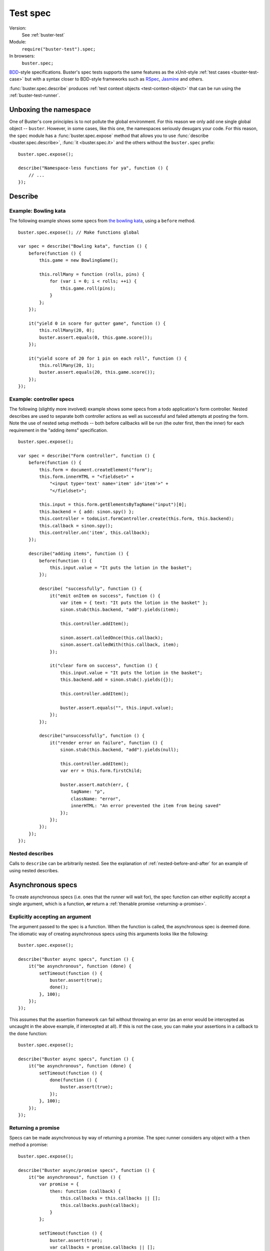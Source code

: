 .. default-domain:: js
.. highlight:: javascript
.. _buster-test-spec:

=========
Test spec
=========

Version:
    See :ref:`buster-test`
Module:
    ``require("buster-test").spec;``
In browsers:
    ``buster.spec;``

`BDD <http://en.wikipedia.org/wiki/Behavior_Driven_Development>`_-style
specifications. Buster's spec tests supports the same features as the
xUnit-style :ref:`test cases <buster-test-case>` but with a syntax closer to
BDD-style frameworks such as `RSpec <http://rspec.info/>`_, `Jasmine
<http://pivotal.github.com/jasmine/>`_ and others.

:func:`buster.spec.describe` produces :ref:`test context objects
<test-context-object>` that can be run using the :ref:`buster-test-runner`.


Unboxing the namespace
======================

One of Buster's core principles is to not pollute the global environment. For
this reason we only add one single global object -- ``buster``. However, in
some cases, like this one, the namespaces seriously desugars your code. For
this reason, the ``spec`` module has a :func:`buster.spec.expose` method that
allows you to use :func:`describe <buster.spec.describe>`, :func:`it
<buster.spec.it>` and the others without the ``buster.spec`` prefix::

    buster.spec.expose();

    describe("Namespace-less functions for ya", function () {
        // ...
    });


Describe
========

.. function:: spec.describe(name, callback)

    Creates a specification. The ``name`` should be a string, and the
    ``callback`` can be used to further describe your specification.


Example: Bowling kata
---------------------

The following example shows some specs from `the bowling kata
<http://butunclebob.com/ArticleS.UncleBob.TheBowlingGameKata>`_, using a
``before`` method.

::

    buster.spec.expose(); // Make functions global

    var spec = describe("Bowling kata", function () {
        before(function () {
            this.game = new BowlingGame();

            this.rollMany = function (rolls, pins) {
                for (var i = 0; i < rolls; ++i) {
                    this.game.roll(pins);
                }
            };
        });

        it("yield 0 in score for gutter game", function () {
            this.rollMany(20, 0);
            buster.assert.equals(0, this.game.score());
        });

        it("yield score of 20 for 1 pin on each roll", function () {
            this.rollMany(20, 1);
            buster.assert.equals(20, this.game.score());
        });
    });


Example: controller specs
-------------------------

The following (slightly more involved) example shows some specs from a todo
application's form controller. Nested describes are used to separate both
controller actions as well as successful and failed attempts at posting the
form. Note the use of nested setup methods -- both before callbacks will be run
(the outer first, then the inner) for each requirement in the "adding items"
specification.

::

    buster.spec.expose();

    var spec = describe("Form controller", function () {
        before(function () {
            this.form = document.createElement("form");
            this.form.innerHTML = "<fieldset>" +
                "<input type='text' name='item' id='item'>" +
                "</fieldset>";

            this.input = this.form.getElementsByTagName("input")[0];
            this.backend = { add: sinon.spy() };
            this.controller = todoList.formController.create(this.form, this.backend);
            this.callback = sinon.spy();
            this.controller.on('item', this.callback);
        });

        describe("adding items", function () {
            before(function () {
                this.input.value = "It puts the lotion in the basket";
            });

            describe( "successfully", function () {
                it("emit onItem on success", function () {
                    var item = { text: "It puts the lotion in the basket" };
                    sinon.stub(this.backend, "add").yields(item);

                    this.controller.addItem();

                    sinon.assert.calledOnce(this.callback);
                    sinon.assert.calledWith(this.callback, item);
                });

                it("clear form on success", function () {
                    this.input.value = "It puts the lotion in the basket";
                    this.backend.add = sinon.stub().yields({});

                    this.controller.addItem();

                    buster.assert.equals("", this.input.value);
                });
            });

            describe("unsuccessfully", function () {
                it("render error on failure", function () {
                    sinon.stub(this.backend, "add").yields(null);

                    this.controller.addItem();
                    var err = this.form.firstChild;

                    buster.assert.match(err, {
                        tagName: "p",
                        className: "error",
                        innerHTML: "An error prevented the item from being saved"
                    });
                });
            });
        });
    });


Nested describes
----------------

Calls to ``describe`` can be arbitrarily nested. See the explanation of
:ref:`nested-before-and-after` for an example of using nested describes.


.. _async-specs:

Asynchronous specs
==================

To create asynchronous specs (i.e. ones that the runner will wait for), the
spec function can either explicitly accept a single argument, which is a
function, **or** return a :ref:`thenable promise <returning-a-promise>`.


Explicitly accepting an argument
--------------------------------

The argument passed to the spec is a function. When the function is called, the
asynchronous spec is deemed done. The idiomatic way of creating asynchronous
specs using this arguments looks like the following::

    buster.spec.expose();

    describe("Buster async specs", function () {
        it("be asynchronous", function (done) {
            setTimeout(function () {
                buster.assert(true);
                done();
            }, 100);
        });
    });

This assumes that the assertion framework can fail without throwing an error
(as an error would be intercepted as uncaught in the above example, if
intercepted at all). If this is not the case, you can make your assertions in a
callback to the ``done`` function::

    buster.spec.expose();

    describe("Buster async specs", function () {
        it("be asynchronous", function (done) {
            setTimeout(function () {
                done(function () {
                    buster.assert(true);
                });
            }, 100);
        });
    });


Returning a promise
-------------------

Specs can be made asynchronous by way of returning a promise. The spec runner
considers any object with a ``then`` method a promise::

    buster.spec.expose();

    describe("Buster async/promise specs", function () {
        it("be asynchronous", function () {
            var promise = {
                then: function (callback) {
                    this.callbacks = this.callbacks || [];
                    this.callbacks.push(callback);
                }
            };

            setTimeout(function () {
                buster.assert(true);
                var callbacks = promise.callbacks || [];

                for (var i = 0, l = callbacks.length; i < l; ++i) {
                    callbacks[i]();
                }
            }, 100);

            return promise;
        });
    });

Note that this does not work entirely as expected unless your assertion
framework of choice is able to notify the runner of failure without throwing an
exception. If the assertion fails (and throws an exception), the promise will
never be resolved, thus the runner will fail the spec with a timeout, **not**
an assertion error.

The above example is very verbose, simply to illustrate the duck-typed nature
of promises. You can do better by using e.g. `when.js
<https://github.com/cujojs/when>`_::

    describe("Buster async/promise specs", function () {
        it("be asynchronous", function () {
            var deferred = when.defer();

            setTimeout(function () {
                buster.assert(true);
                deferred.resolver.resolve();
            }, 100);

            return deferred.promise;
        });
    });

Before and after callbacks can use the same mechanism to be asynchronous.


Before and after
================

Specs can use ``before`` and ``after`` callbacks. ``before`` callbacks are
called before every spec, and is a suitable place to put shared setup code::

    buster.spec.expose();

    var spec = describe("Spec with before", function () {
        before(function () {
            this.object = { id: 42 };
        });

        it("override id": function () {
            this.object.id = 43;
            buster.assert.equals(this.object.id, 43);
        });

        it("not have id equal 43": function () {
            // The object is recreated in setUp for each spec
            buster.assert.notEquals(this.object.id, 43);
        });
    });

Similarly, ``after`` callbacks can be used to clean up after each spec. Keep in
mind though, that the spec's ``this`` object is discarded and recreated for
each spec. If your specs are properly isolated you rarely need clean up.

::

    buster.spec.expose();

    var spec = describe("Spec with teardown", function () {
        after(function () {
            if (jQuery.ajax.restore) {
                jQuery.ajax.restore();
            }
        });

        it("make http request": function () {
            twitter.timeline("cjno", function () {});

            buster.assert(jQuery.ajax.calledOnce);
        });
    });


Using beforeAll() and afterAll()
--------------------------------

Buster.js supports ``beforeAll()`` and ``afterAll()`` functions much like the
ones in Rspec. For example, if you want to run a setup function once and then
make the specs evaluate the result, you can do as follows::

    function magicDoubler(number) {
        return number * 2;
    }

    buster.spec.expose();

    var spec = describe("The magic doubler", function () {
       beforeAll(function() {
           //magicDoubler is called only once.
           this.result; = magicDoubler(7);
       });

       it("should yield a defined result", function () {
           expect(this.result).toBeDefined();
       });

       it("should yield a number divisible by 2", function () {
           expect(this.result % 2 === 0).toBeTrue();
       });
    });

Similarly, you can use ``afterAll()`` to call a single teardown function that
runs after all specs have been executed.  This is useful for cleaning up after
a test that alters a model.


.. _nested-before-and-after:

Nested before and after
-----------------------

When nesting describes, you can add ``before`` and ``after`` callbacks to some
or all of your specs. All applicable ``before`` and ``after`` callbacks are
called before each spec function. ``before`` callbacks are called starting from
the outermost ``describe``, while ``after`` callbacks are called starting from
the spec's local ``describe``. Let's illustrate by way of an example::

    buster.spec.expose();

    var spec = describe("Nested before and after call order", function () {
        before(function () {
            console.log("Before #1");
        });

        after(function () {
            console.log("After #1");
        });

        it("do #1", function () {
            console.log("Spec #1");
        });

        describe("context", function () {
            before(function () {
                console.log("Before #2");
            });

            it("do #2", function () {
                console.log("Spec #2");
            });

            describe("context", function () {
                before(function () {
                    console.log("Before #3");
                });

                after(function () {
                    console.log("After #3");
                });

                it("do #3": function () {
                    console.log("Spec #3");
                });
            }
        }
    });

Will print:

.. code-block:: text

    Before #1
    Spec #1
    After #1
    Before #1
    Before #2
    Spec #2
    After #1
    Before #1
    Before #2
    Before #3
    Spec #3
    After #3
    After #1


Asynchronous before and after
-----------------------------

Before and after callbacks are treated as asynchronous by the test
runner if they either return a :ref:`thenable promise
<returning-a-promise>` or if they explicitly accept an argument. See
:ref:`async-specs`.


.. _deferred-specs:

Deferred specs
==============

If you have written a spec that for some reason is impossible to pass in the
near future, you may grow tired of seeing it fail while working on other parts
of the system. Because the spec may represent an important goal/requirement
(perhaps the goal of a longer refactoring session) it is undesirable to delete
it. Simply commenting out the spec may cause you to forget it and commit
commented out code, which isn't very nice.

Buster recognizes the valid use of deferred specs and provides a simple way to
defer a spec -- simply change ``it`` to the aptly named ``itEventually``::

    buster.spec.expose();

    var spec = describe("Bowling kata", function () {
        before(function () {
            this.game = new BowlingGame();

            this.rollMany = function (rolls, pins) {
                for (var i = 0; i < rolls; ++i) {
                    this.game.roll(pins);
                }
            };
        });

        it("yield 0 in score for gutter game", function () {
            this.rollMany(20, 0);
            buster.assert.equals(0, this.game.score());
        });

        itEventually("yield score of 20 for 1 pin on each roll", function () {
            this.rollMany(20, 1);
            buster.assert.equals(20, this.game.score());
        });
    });

In this example, the second spec will not run, but **the reporter will include
it** and explicitly mark it as deferred, helping you avoid forgetting about it.
